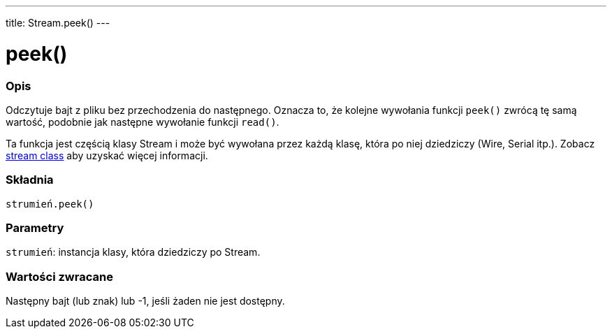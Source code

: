 ---
title: Stream.peek()
---




= peek()


// POCZĄTEK SEKCJI OPISOWEJ
[#overview]
--

[float]
=== Opis
Odczytuje bajt z pliku bez przechodzenia do następnego. Oznacza to, że kolejne wywołania funkcji `peek()` zwrócą tę samą wartość, podobnie jak następne wywołanie funkcji `read()`. 

Ta funkcja jest częścią klasy Stream i może być wywołana przez każdą klasę, która po niej dziedziczy (Wire, Serial itp.). Zobacz link:../../stream[stream class] aby uzyskać więcej informacji.
[%hardbreaks]


[float]
=== Składnia
`strumień.peek()`


[float]
=== Parametry
`strumień`: instancja klasy, która dziedziczy po Stream.


[float]
=== Wartości zwracane
Następny bajt (lub znak) lub -1, jeśli żaden nie jest dostępny.

--
// OVERVIEW SECTION ENDS




// HOW TO USE SECTION STARTS
[#howtouse]
--

--
// HOW TO USE SECTION ENDS
